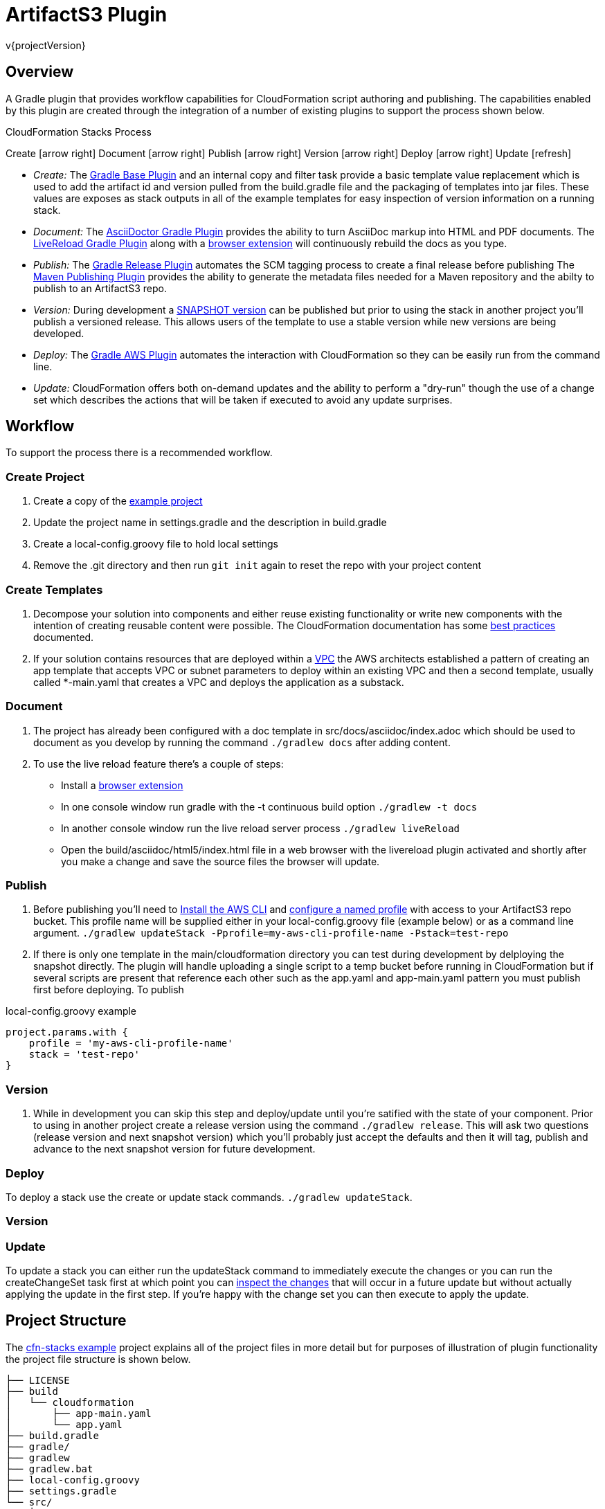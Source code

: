 = ArtifactS3 Plugin
v{projectVersion}

== Overview

A Gradle plugin that provides workflow capabilities for CloudFormation script authoring and publishing. The capabilities
enabled by this plugin are created through the integration of a number of existing plugins to support the process shown
below.

.CloudFormation Stacks Process
****
[.text-center]
Create icon:arrow-right[role="green"] Document icon:arrow-right[role="green"] Publish icon:arrow-right[role="green"]
Version icon:arrow-right[role="green"] Deploy icon:arrow-right[role="green"] Update icon:refresh[role="green"]

* _Create:_  The https://docs.gradle.org/current/userguide/standard_plugins.html#sec:base_plugins[Gradle Base Plugin]
    and an internal copy and filter task provide a basic template value replacement which is used to add the artifact id
    and version pulled from the build.gradle file and the packaging of templates into jar files. These values are
    exposes as stack outputs in all of the example templates for easy inspection of version information on a
    running stack.
* _Document:_ The https://github.com/asciidoctor/asciidoctor-gradle-plugin[AsciiDoctor Gradle Plugin] provides the
    ability to turn AsciiDoc markup into HTML and PDF documents. The https://github.com/aalmiray/livereload-gradle-plugin[LiveReload Gradle Plugin]
    along with a http://livereload.com/extensions/[browser extension] will continuously rebuild the docs as you type.
* _Publish:_ The https://github.com/researchgate/gradle-release[Gradle Release Plugin] automates the SCM tagging process
    to create a final release before publishing The https://docs.gradle.org/current/userguide/publishing_maven.html[Maven Publishing Plugin]
    provides the ability to generate the metadata files needed for a Maven repository and the abilty to publish to an
    ArtifactS3 repo.
* _Version:_ During development a https://maven.apache.org/glossary.html[SNAPSHOT version] can be published but prior
    to using the stack in another project you'll publish a versioned release. This allows users of the template to
    use a stable version while new versions are being developed.
* _Deploy:_ The https://github.com/classmethod/gradle-aws-plugin[Gradle AWS Plugin] automates the interaction with
    CloudFormation so they can be easily run from the command line.
* _Update:_ CloudFormation offers both on-demand updates and the ability to perform a "dry-run" though the use of a
    change set which describes the actions that will be taken if executed to avoid any update surprises.
****

== Workflow

To support the process there is a recommended workflow.

=== Create Project

. Create a copy of the https://github.com/cfn-stacks/app-example[example project]
. Update the project name in settings.gradle and the description in build.gradle
. Create a local-config.groovy file to hold local settings
. Remove the .git directory and then run `git init` again to reset the repo with your project content

=== Create Templates

. Decompose your solution into components and either reuse existing functionality or write new components
    with the intention of creating reusable content were possible. The CloudFormation documentation has some
    http://docs.aws.amazon.com/AWSCloudFormation/latest/UserGuide/best-practices.html[best practices] documented.
. If your solution contains resources that are deployed within a http://docs.aws.amazon.com/AmazonVPC/latest/UserGuide/VPC_Introduction.html[VPC]
    the AWS architects established a pattern of creating an app template that accepts VPC or subnet parameters
    to deploy within an existing VPC and then a second template, usually called *-main.yaml that creates a VPC
    and deploys the application as a substack.

=== Document

. The project has already been configured with a doc template in src/docs/asciidoc/index.adoc which should be
    used to document as you develop by running the command `./gradlew docs` after adding content.
. To use the live reload feature there's a couple of steps:
    * Install a http://livereload.com/extensions/[browser extension]
    * In one console window run gradle with the -t continuous build option `./gradlew -t docs`
    * In another console window run the live reload server process `./gradlew liveReload`
    * Open the  build/asciidoc/html5/index.html file in a web browser with the livereload plugin activated and
        shortly after you make a change and save the source files the browser will update.

=== Publish

. Before publishing you'll need to http://docs.aws.amazon.com/cli/latest/userguide/installing.html[Install the AWS CLI]
    and http://docs.aws.amazon.com/cli/latest/userguide/cli-multiple-profiles.html[configure a named profile] with
    access to your ArtifactS3 repo bucket. This profile name will be supplied either in your local-config.groovy
    file (example below) or as a command line argument. `./gradlew updateStack -Pprofile=my-aws-cli-profile-name -Pstack=test-repo`
. If there is only one template in the main/cloudformation directory you can test during development by
    delploying the snapshot directly. The plugin will handle uploading a single script to a temp bucket before
    running in CloudFormation but if several scripts are present that reference each other such as the
    app.yaml and app-main.yaml pattern you must publish first before deploying. To publish

.local-config.groovy example
[source,groovy]
project.params.with {
    profile = 'my-aws-cli-profile-name'
    stack = 'test-repo'
}

=== Version

. While in development you can skip this step and deploy/update until you're satified with the state of your
    component. Prior to using in another project create a release version using the command `./gradlew release`.
    This will ask two questions (release version and next snapshot version) which you'll probably just accept the
    defaults and then it will tag, publish and advance to the next snapshot version for future development.

=== Deploy

To deploy a stack use the create or update stack commands. `./gradlew updateStack`.

=== Version



=== Update

To update a stack you can either run the updateStack command to immediately execute the changes or you can run
the createChangeSet task first at which point you can http://docs.aws.amazon.com/AWSCloudFormation/latest/UserGuide/using-cfn-updating-stacks-changesets-view.html[inspect the changes]
that will occur in a future update but without actually applying the update in the first step. If you're happy
with the change set you can then execute to apply the update.

== Project Structure

The https://github.com/cfn-stacks/app-example[cfn-stacks example] project explains all of the project files in
more detail but for purposes of illustration of plugin functionality the project file structure is shown below.

[source]
├── LICENSE
├── build
│   └── cloudformation
│       ├── app-main.yaml
│       └── app.yaml
├── build.gradle
├── gradle/
├── gradlew
├── gradlew.bat
├── local-config.groovy
├── settings.gradle
└── src/
    ├── docs/
    │   └── asciidoc
    │       ├── index.adoc
    │       └── stylesheets
    │           └── style.css
    └── main/
        └── cloudformation
            ├── app-main.yaml
            └── app.yaml

== Plugin Tasks

=== build

The build task will compare the files in the build/ and src/ directories and rebuild if the /src files have
been updated since the last run. For CloudFormation template projects a build consists of running the copy and
filter task which replaces tokens found in the templates in the src/ directory with values from the project.

=== clean

The clean task will remove the build/ directory and all its contents. As Gradle is good about detecting if a
build needs to occur based on file contents you don't need to run the clean command in between builds.

=== docs

Generate the HTML and PDF documentation to build/asciidoc/[html5|pdf] from Asciidoctor markup in src/docs/asciidoc

=== projectVersion

Prints the version of the project as found in the gradle.properties file. Useful for scripted tasks like
the https://github.com/cfn-stacks/artifacts3-plugin/blob/v0.1.5/publish-docs.sh[publishing of documentation]
when the version captured as part of the URL.

=== publish

Runs the build task and then zips up the resulting templates into a *.cfn.jar file which is then pushed to an
ArtifactS3 repo (S3 bucket).

=== release

Wraps the https://github.com/researchgate/gradle-release[Gradle Release Plugin] to perform the following steps:

* Checks for any un-committed files (Added, modified, removed, or un-versioned).
* Checks for any incoming or outgoing changes.
* Removes the SNAPSHOT flag on your project's version (If used)
* Prompts you for the release version.
* Checks if your project is using any SNAPSHOT dependencies
* Builds the project.
* Commits the project if SNAPSHOT was being used.
* Creates a release tag with the current version.
* Prompts you for the next version.
* Commits the project with the new version.

By default the plugin will prompt for version information but the information can be sent in via parameters
for automation/CI usage. The release task will automatically run the publish task.

=== createStack

An alias for updateStack. There is also a createStackAndWWait task that will not return until the operation
has completed.

=== updateStack

Collect the set of parameters specified in the available config files and command line params and either launches
a new CloudFormation stack or updates an existing stack. There is also a updateStackAndWWait task that will not
return until the operation has completed.

=== deleteStack

Deletes an existing CloudFormation stack. There is also a deleteStackAndWWait task that will not return until
the operation has completed.

=== createChangeSet

From the http://docs.aws.amazon.com/AWSCloudFormation/latest/UserGuide/using-cfn-updating-stacks-changesets.html[CloudFormation docs on Change Sets]:

When you need to update a stack, understanding how your changes will affect running resources before you
implement them can help you update stacks with confidence. Change sets allow you to preview how proposed changes
to a stack might impact your running resources, for example, whether your changes will delete or replace any
critical resources, AWS CloudFormation makes the changes to your stack only when you decide to execute the
change set, allowing you to decide whether to proceed with your proposed changes or explore other changes by
creating another change set.

=== executeChangeSet

To make the changes described in a change set to your stack, execute the change set

== Building

=== Prerequisite

* http://www.oracle.com/technetwork/pt/java/javase/downloads/index.html[Java 8 JDK^]: Download from Oracle or
    use a packaged version for your OS

=== Build

The project uses the Gradle build tool and is configured to use the Gradle Wrapper utility. This means that Java is
the only dependency of the project. To build and install the plugin locally run the command `./gradlew install`
or `./gradlew.bat install` if running from a Windows machine.

== Documentation Links

ifdef::backend-html5[]
=== icon:file-code-o[] https://cfn-stacks.com/docs/index.html[Web^]
=== icon:file-pdf-o[] pass:[<a href="./artifacts3-plugin.pdf" target="_blank">PDF Version</a>]
=== icon:git[] https://github.com/cfn-stacks/artifacts3-plugin[Source^]
endif::backend-html5[]
ifdef::backend-pdf[]
=== https://cfn-stacks.com/docs/index.html[Web^]
=== https://github.com/cfn-stacks/artifacts3-plugin[Source^]
endif::backend-pdf[]

=== Version

This documentation was generated for version {projectVersion} from commit
https://github.com/cfn-stacks/artifacts3-plugin/commit/{gitHash}[{gitHashShort}^].